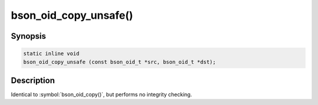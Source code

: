 .. _bson_oid_copy_unsafe:

bson_oid_copy_unsafe()
======================

Synopsis
--------

.. code-block:: c

  static inline void
  bson_oid_copy_unsafe (const bson_oid_t *src, bson_oid_t *dst);

Description
-----------

Identical to :symbol:`bson_oid_copy()`, but performs no integrity checking.
